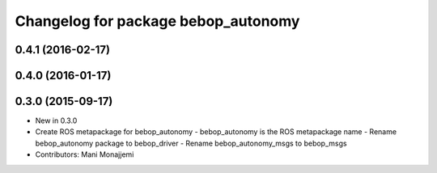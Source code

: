 ^^^^^^^^^^^^^^^^^^^^^^^^^^^^^^^^^^^^
Changelog for package bebop_autonomy
^^^^^^^^^^^^^^^^^^^^^^^^^^^^^^^^^^^^

0.4.1 (2016-02-17)
------------------

0.4.0 (2016-01-17)
------------------

0.3.0 (2015-09-17)
------------------
* New in 0.3.0
* Create ROS metapackage for bebop_autonomy
  - bebop_autonomy is the ROS metapackage name
  - Rename bebop_autonomy package to bebop_driver
  - Rename bebop_autonomy_msgs to bebop_msgs
* Contributors: Mani Monajjemi
